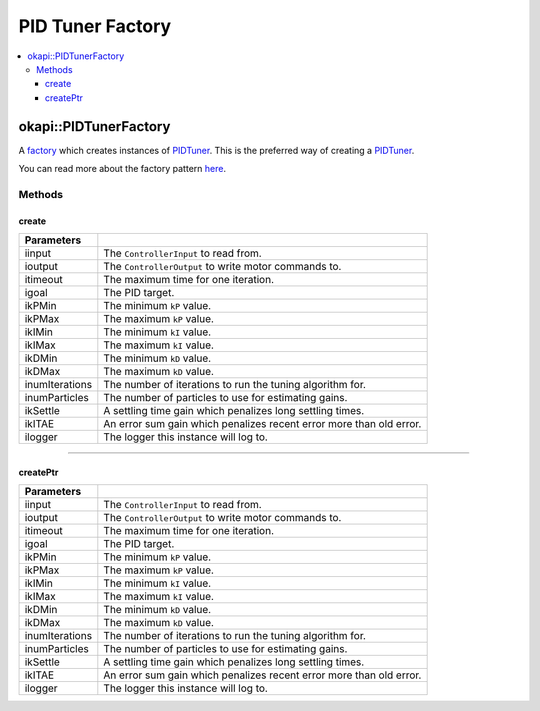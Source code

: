 =================
PID Tuner Factory
=================


.. contents:: :local:

okapi::PIDTunerFactory
======================

A `factory <https://sourcemaking.com/design_patterns/factory_method>`_ which creates instances of
`PIDTuner <pid-tuner.html>`_. This is the preferred way of creating a `PIDTuner <pid-tuner.html>`_.

You can read more about the factory pattern
`here <https://sourcemaking.com/design_patterns/factory_method>`_.

Methods
-------

create
~~~~~~

.. tabs ::
   .. tab :: Prototype
      .. highlight:: cpp
      ::

        static PIDTuner create(
          std::shared_ptr<ControllerInput<double>> iinput,
          std::shared_ptr<ControllerOutput<double>> ioutput,
          QTime itimeout, std::int32_t igoal,
          double ikPMin, double ikPMax,
          double ikIMin, double ikIMax,
          double ikDMin, double ikDMax,
          std::int32_t inumIterations = 5, std::int32_t inumParticles = 16,
          double ikSettle = 1, double ikITAE = 2,
          const std::shared_ptr<Logger> &ilogger = std::make_shared<Logger>()
        )

===================== ===============================================================
 Parameters
===================== ===============================================================
 iinput                The ``ControllerInput`` to read from.
 ioutput               The ``ControllerOutput`` to write motor commands to.
 itimeout              The maximum time for one iteration.
 igoal                 The PID target.
 ikPMin                The minimum ``kP`` value.
 ikPMax                The maximum ``kP`` value.
 ikIMin                The minimum ``kI`` value.
 ikIMax                The maximum ``kI`` value.
 ikDMin                The minimum ``kD`` value.
 ikDMax                The maximum ``kD`` value.
 inumIterations        The number of iterations to run the tuning algorithm for.
 inumParticles         The number of particles to use for estimating gains.
 ikSettle              A settling time gain which penalizes long settling times.
 ikITAE                An error sum gain which penalizes recent error more than old error.
 ilogger               The logger this instance will log to.
===================== ===============================================================

----

createPtr
~~~~~~~~~

.. tabs ::
   .. tab :: Prototype
      .. highlight:: cpp
      ::

        static std::unique_ptr<PIDTuner> createPtr(
          std::shared_ptr<ControllerInput<double>> iinput,
          std::shared_ptr<ControllerOutput<double>> ioutput,
          QTime itimeout, std::int32_t igoal,
          double ikPMin, double ikPMax,
          double ikIMin, double ikIMax,
          double ikDMin, double ikDMax,
          std::int32_t inumIterations = 5, std::int32_t inumParticles = 16,
          double ikSettle = 1, double ikITAE = 2,
          const std::shared_ptr<Logger> &ilogger = std::make_shared<Logger>()
        )

===================== ===============================================================
 Parameters
===================== ===============================================================
 iinput                The ``ControllerInput`` to read from.
 ioutput               The ``ControllerOutput`` to write motor commands to.
 itimeout              The maximum time for one iteration.
 igoal                 The PID target.
 ikPMin                The minimum ``kP`` value.
 ikPMax                The maximum ``kP`` value.
 ikIMin                The minimum ``kI`` value.
 ikIMax                The maximum ``kI`` value.
 ikDMin                The minimum ``kD`` value.
 ikDMax                The maximum ``kD`` value.
 inumIterations        The number of iterations to run the tuning algorithm for.
 inumParticles         The number of particles to use for estimating gains.
 ikSettle              A settling time gain which penalizes long settling times.
 ikITAE                An error sum gain which penalizes recent error more than old error.
 ilogger               The logger this instance will log to.
===================== ===============================================================

